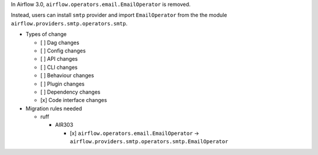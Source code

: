 In Airflow 3.0, ``airflow.operators.email.EmailOperator`` is removed.

Instead, users can install ``smtp`` provider and import ``EmailOperator`` from the the module ``airflow.providers.smtp.operators.smtp``.

* Types of change

  * [ ] Dag changes
  * [ ] Config changes
  * [ ] API changes
  * [ ] CLI changes
  * [ ] Behaviour changes
  * [ ] Plugin changes
  * [ ] Dependency changes
  * [x] Code interface changes

* Migration rules needed

  * ruff

    * AIR303

      * [x] ``airflow.operators.email.EmailOperator`` → ``airflow.providers.smtp.operators.smtp.EmailOperator``
